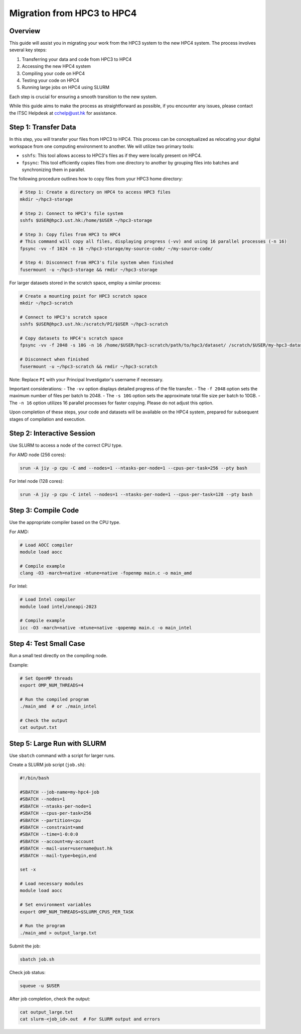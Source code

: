 Migration from HPC3 to HPC4
===============================================

Overview
--------
This guide will assist you in migrating your work from the HPC3 system to the new HPC4 system. The process involves several key steps:

1. Transferring your data and code from HPC3 to HPC4
2. Accessing the new HPC4 system
3. Compiling your code on HPC4
4. Testing your code on HPC4
5. Running large jobs on HPC4 using SLURM

Each step is crucial for ensuring a smooth transition to the new system.

While this guide aims to make the process as straightforward as possible, if you encounter any issues, please contact the ITSC Helpdesk at `cchelp@ust.hk <mailto:cchelp@ust.hk>`_ for assistance.

Step 1: Transfer Data
---------------------
In this step, you will transfer your files from HPC3 to HPC4. This process can be conceptualized as relocating your digital workspace from one computing environment to another. We will utilize two primary tools:

- ``sshfs``: This tool allows access to HPC3's files as if they were locally present on HPC4.
- ``fpsync``: This tool efficiently copies files from one directory to another by grouping files into batches and synchronizing them in parallel.

The following procedure outlines how to copy files from your HPC3 home directory:

.. code-block:: bash

   # Step 1: Create a directory on HPC4 to access HPC3 files
   mkdir ~/hpc3-storage 

   # Step 2: Connect to HPC3's file system
   sshfs $USER@hpc3.ust.hk:/home/$USER ~/hpc3-storage

   # Step 3: Copy files from HPC3 to HPC4
   # This command will copy all files, displaying progress (-vv) and using 16 parallel processes (-n 16)
   fpsync -vv -f 1024 -n 16 ~/hpc3-storage/my-source-code/ ~/my-source-code/

   # Step 4: Disconnect from HPC3's file system when finished
   fusermount -u ~/hpc3-storage && rmdir ~/hpc3-storage

For larger datasets stored in the scratch space, employ a similar process:

.. code-block:: bash

   # Create a mounting point for HPC3 scratch space
   mkdir ~/hpc3-scratch

   # Connect to HPC3's scratch space
   sshfs $USER@hpc3.ust.hk:/scratch/PI/$USER ~/hpc3-scratch

   # Copy datasets to HPC4's scratch space
   fpsync -vv -f 2048 -s 10G -n 16 /home/$USER/hpc3-scratch/path/to/hpc3/dataset/ /scratch/$USER/my-hpc3-dataset/

   # Disconnect when finished
   fusermount -u ~/hpc3-scratch && rmdir ~/hpc3-scratch

Note: Replace ``PI`` with your Principal Investigator's username if necessary.

Important considerations:
- The ``-vv`` option displays detailed progress of the file transfer.
- The ``-f 2048`` option sets the maximum number of files per batch to 2048.
- The ``-s 10G`` option sets the approximate total file size per batch to 10GB.
- The ``-n 16`` option utilizes 16 parallel processes for faster copying. Please do not adjust this option.

Upon completion of these steps, your code and datasets will be available on the HPC4 system, prepared for subsequent stages of compilation and execution.

Step 2: Interactive Session
---------------------------
Use SLURM to access a node of the correct CPU type.

For AMD node (256 cores):

.. code-block:: bash

   srun -A jiy -p cpu -C amd --nodes=1 --ntasks-per-node=1 --cpus-per-task=256 --pty bash

For Intel node (128 cores):

.. code-block:: bash

   srun -A jiy -p cpu -C intel --nodes=1 --ntasks-per-node=1 --cpus-per-task=128 --pty bash

Step 3: Compile Code
--------------------
Use the appropriate compiler based on the CPU type.

For AMD:

.. code-block:: bash

   # Load AOCC compiler
   module load aocc

   # Compile example
   clang -O3 -march=native -mtune=native -fopenmp main.c -o main_amd

For Intel:

.. code-block:: bash

   # Load Intel compiler
   module load intel/oneapi-2023

   # Compile example
   icc -O3 -march=native -mtune=native -qopenmp main.c -o main_intel

Step 4: Test Small Case
-----------------------
Run a small test directly on the compiling node.

Example:

.. code-block:: bash

   # Set OpenMP threads
   export OMP_NUM_THREADS=4

   # Run the compiled program
   ./main_amd  # or ./main_intel

   # Check the output
   cat output.txt

Step 5: Large Run with SLURM
----------------------------
Use ``sbatch`` command with a script for larger runs.

Create a SLURM job script (``job.sh``):

.. code-block:: bash

   #!/bin/bash

   #SBATCH --job-name=my-hpc4-job
   #SBATCH --nodes=1
   #SBATCH --ntasks-per-node=1
   #SBATCH --cpus-per-task=256
   #SBATCH --partition=cpu
   #SBATCH --constraint=amd
   #SBATCH --time=1-0:0:0
   #SBATCH --account=my-account
   #SBATCH --mail-user=username@ust.hk
   #SBATCH --mail-type=begin,end

   set -x

   # Load necessary modules
   module load aocc

   # Set environment variables
   export OMP_NUM_THREADS=$SLURM_CPUS_PER_TASK

   # Run the program
   ./main_amd > output_large.txt

Submit the job:

.. code-block:: bash

   sbatch job.sh

Check job status:

.. code-block:: bash

   squeue -u $USER

After job completion, check the output:

.. code-block:: bash

   cat output_large.txt
   cat slurm-<job_id>.out  # For SLURM output and errors